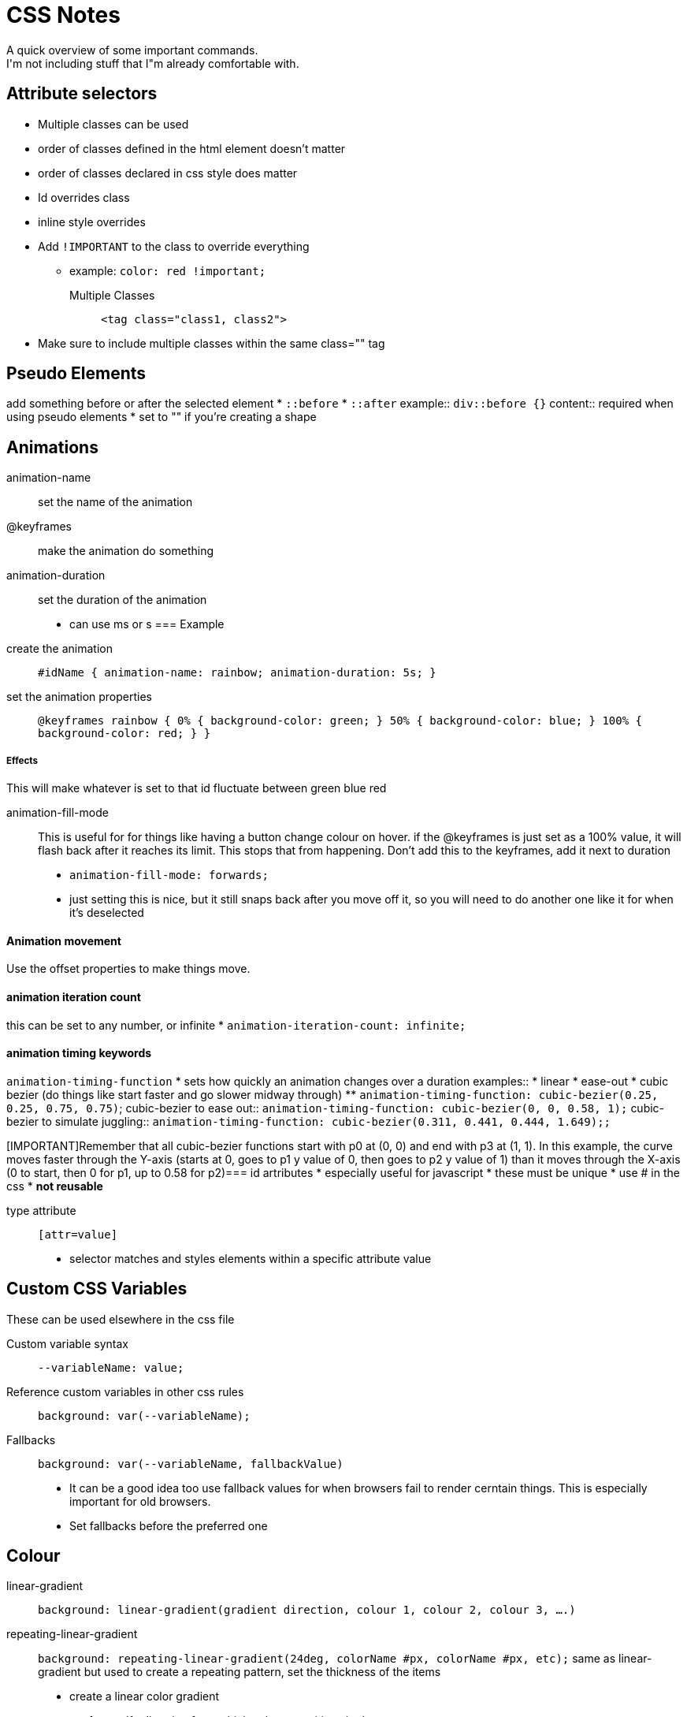 = CSS Notes
A quick overview of some important commands.
I'm not including stuff that I"m already comfortable with.


== Attribute selectors
* Multiple classes can be used
* order of classes defined in the html element doesn't matter
* order of classes declared in css style does matter
* Id overrides class
* inline style overrides 
* Add `!IMPORTANT` to the class to override everything
** example: `color: red !important;`
Multiple Classes::
`<tag class="class1, class2">`
* Make sure to include multiple classes within the same class="" tag

== Pseudo Elements
add something before or after the selected element
* `::before`
* `::after`
example::
`div::before {}`
content::
required when using pseudo elements
* set to "" if you're creating a shape

== Animations
animation-name::
set the name of the animation

@keyframes::
make the animation do something

animation-duration::
set the duration of the animation
* can use ms or s
=== Example
create the animation::
`#idName {
animation-name: rainbow;
animation-duration: 5s;
}`
set the animation properties::
`@keyframes rainbow {
        0% {
        background-color: green;
        }
        50% {
        background-color: blue;
        }
        100% {
        background-color: red;
        }
}`

===== Effects
This will make whatever is set to that id fluctuate between green blue red

animation-fill-mode::
This is useful for for things like having a button change colour on hover.
if the @keyframes is just set as a 100% value, it will flash back after it reaches its limit.
This stops that from happening.
Don't add this to the keyframes, add it next to duration
* `animation-fill-mode: forwards;`
* just setting this is nice, but it still snaps back after you move off it, so you will need to do another one like it for when it's deselected

==== Animation movement
Use the offset properties to make things move.

==== animation iteration count
this can be set to any number, or infinite
* `animation-iteration-count: infinite;`

==== animation timing keywords
`animation-timing-function`
* sets how quickly an animation changes over a duration
examples::
* linear
* ease-out
* cubic bezier (do things like start faster and go slower midway through)
** `animation-timing-function: cubic-bezier(0.25, 0.25, 0.75, 0.75)`;
cubic-bezier to ease out::
`animation-timing-function: cubic-bezier(0, 0, 0.58, 1);`
cubic-bezier to simulate juggling::
`animation-timing-function: cubic-bezier(0.311, 0.441, 0.444, 1.649);;`

[IMPORTANT]Remember that all cubic-bezier functions start with p0 at (0, 0) and end with p3 at (1, 1). In this example, the curve moves faster through the Y-axis (starts at 0, goes to p1 y value of 0, then goes to p2 y value of 1) than it moves through the X-axis (0 to start, then 0 for p1, up to 0.58 for p2)=== id artributes
* especially useful for javascript
* these must be unique
* use # in the css
* **not reusable**

type attribute::
`[attr=value]`
* selector matches and styles elements within a specific attribute value

== Custom CSS Variables
These can be used elsewhere in the css file

Custom variable syntax::
`--variableName: value;`

Reference custom variables in other css rules::
`background: var(--variableName);`

Fallbacks::
`background: var(--variableName, fallbackValue)`
* It can be a good idea too use fallback values for when browsers fail to render cerntain things.
This is especially important for old browsers.
* Set fallbacks before the preferred one

== Colour

linear-gradient::
`background: linear-gradient(gradient direction, colour 1, colour 2, colour 3, ....)`

repeating-linear-gradient::
`background: repeating-linear-gradient(24deg, colorName #px, colorName #px, etc);`
same as linear-gradient but used to create a repeating pattern, set the thickness of the items
* create a linear color gradient
1. specify direction from which colour transitions in degrees
2. specify colours in whatever type

background::
set the background to a colour, patter, url etc

transform::
`transform: scale(2.1)`
this will make the element scale up 2.1 times the original size
* instead of scale you can use **skewX** or **skewY**
== Layout

=== Position
relative:: 
not removed from the natural flow. relative to what's around it and it's container
** works with offset properties. offset works by offsetting it from where it would be positioned in the normal flow
absolute::
remove from the natural flow. 
** item is locked in position in relation to it's parent container
** works with offset properties 
fixed::
A type of absolute positioning where the element is removed from the natural flow of the document
* Great for fixing something to the top or bottom of the page
* will go away with scroll
Padding::
controls space between element's content and its border
* Can be specified in one line, clockwise.
** `paddding: top right bottom left;`

Margin::
space between an element's border and surrounding elements
* use negative space to make an element grow larger
* can be specified in one line clockwise just like padding
** `margin: top right bottom left;`

=== Units
* rem is good for **padding** when you want it to adjust in relation to the font-size
** use this for padding especially around clamp units
** ems can be used too, but they will adjust to a more localized font specification.
* viewport units are generally only used for global layout because they are relevant to the size of the while viewport
rem's are more useful.

== Typography

=== Font size and line height
* Use px to define line height and font size
* **Don't use default line height, 1.2 to 1.5 minimum**
* use rem over em because em is relative to the font size of the parent or width vs rem.
Rem is relative to the root element
* rem is based on the default font size
* em's don't change based on font size, they change based on 16 pixels
* see best practices sheet link:https://sait-wbdv.github.io/winter-2021/cheatsheets/units/[Font sie best practices]
* font-size: clamp(12px, 3vw, 24px);
** this is useful for setting font size to have flux depending on viewport size
* ch is relevant to the size of the font-family that has been used

==== Units and Values
* also chcek on Mdn docs.
However keep in mind that there are actually only relative lengths.

max-content::
maximum width that a content can take up.
It will get rid of word wrapping, so use intelligently.


=== font-variant
small-caps is a useful setting for font-variant if you wanted caps but not make it look like you're screaming

=== Font contrast ratio
* this is important for accessibility and overall pleasantness




=== link external fonts
Link to HTML::
`<link href="https://fonts.googleapis.com/css?family=Open Sans" rel="stylesheet" type="text/css">`
Preload::
`link rel="preload" href="https://fontwebsite"`
* This will make the site where the font is loading from load 
* run this before the stylesheet rel in a different link tag

== Images


=== borders

* border-color
* border-width
* border-style

Rounded Corners::
`border-radius`
* can be done as a percent or with pixels.
* 50% is perfectly round

== Relative Units

em::
size based on the size of an elements font.
If used to set a font-size, it is relative to the parent's font size

== Blur and Colors
This is a complex property that gives control of an elements shadow

Example code::
`box-shadow: offset-x offset-y blur-radius color;`
* multiple box shadows can be created using a comma to separate them
offset-x::
push shadow horizontally

offset-y::
push shadow vertically

blur-radius::
how far the blur goes

color::
set color of shadow

=== Opacity
* Value of 1 is opaque
* 0.5 is half see through
* 0 is completely transparent
